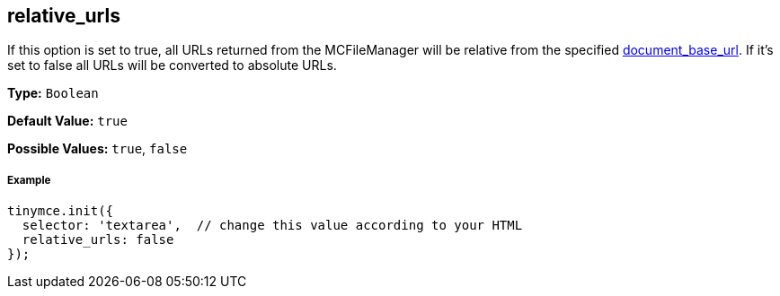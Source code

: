 == relative_urls

If this option is set to true, all URLs returned from the MCFileManager will be relative from the specified <<document_base_url,document_base_url>>. If it's set to false all URLs will be converted to absolute URLs.

*Type:* `Boolean`

*Default Value:* `true`

*Possible Values:* `true`, `false`

===== Example

[source,js]
----
tinymce.init({
  selector: 'textarea',  // change this value according to your HTML
  relative_urls: false
});
----
